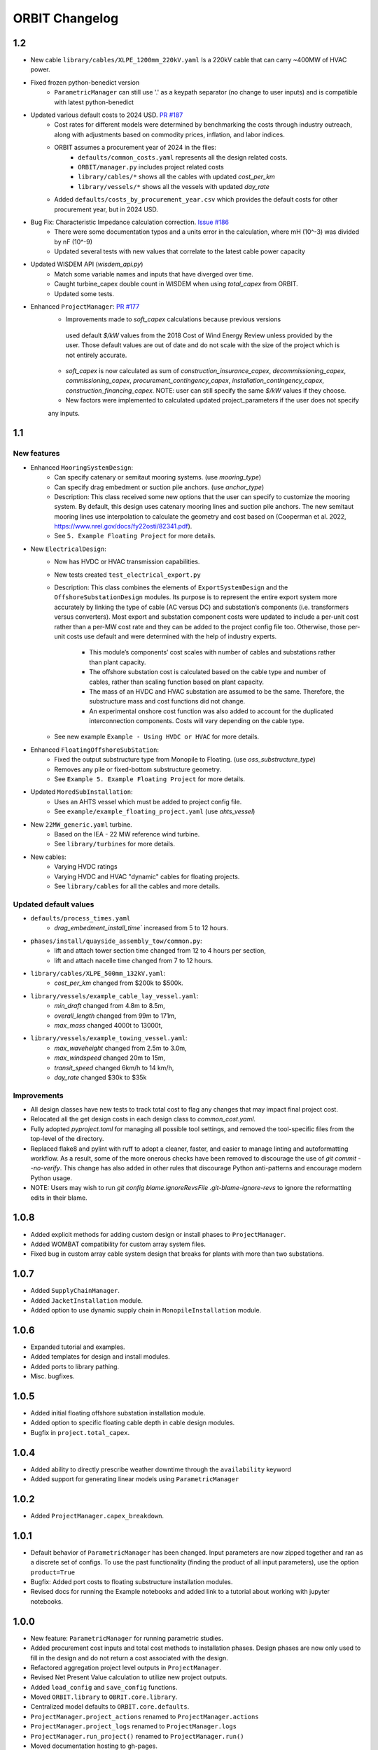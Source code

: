 .. _changelog:

ORBIT Changelog
===============
1.2
---
- New cable ``library/cables/XLPE_1200mm_220kV.yaml`` Is a 220kV cable that can carry ~400MW of HVAC power.
- Fixed frozen python-benedict version
    - ``ParametricManager`` can still use '.' as a keypath separator (no change to user inputs) and is compatible with latest python-benedict
- Updated various default costs to 2024 USD. `PR #187 <https://github.com/WISDEM/ORBIT/pull/187>`_
    - Cost rates for different models were determined by benchmarking the costs through industry outreach,
      along with adjustments based on commodity prices, inflation, and labor indices.
    - ORBIT assumes a procurement year of 2024 in the files:
        - ``defaults/common_costs.yaml`` represents all the design related costs.
        - ``ORBIT/manager.py`` includes project related costs
        - ``library/cables/*`` shows all the cables with updated `cost_per_km`
        - ``library/vessels/*`` shows all the vessels with updated `day_rate`
    - Added ``defaults/costs_by_procurement_year.csv`` which provides the default costs for other procurement year,
      but in 2024 USD.
- Bug Fix: Characteristic Impedance calculation correction. `Issue #186 <https://github.com/WISDEM/ORBIT/issues/186>`_
    - There were some documentation typos and a units error in the calculation, where mH (10^-3) was divided by nF (10^-9)
    - Updated several tests with new values that correlate to the latest cable power capacity
- Updated WISDEM API (`wisdem_api.py`)
    - Match some variable names and inputs that have diverged over time.
    - Caught turbine_capex double count in WISDEM when using `total_capex` from ORBIT.
    - Updated some tests.
- Enhanced ``ProjectManager``: `PR #177 <https://github.com/WISDEM/ORBIT/pull/177>`_
    - Improvements made to `soft_capex` calculations because previous versions
     used default `$/kW` values from the 2018 Cost of Wind Energy Review unless provided by
     the user. Those default values are out of date and do not scale with the size of the
     project which is not entirely accurate.
    - `soft_capex` is now calculated as sum of `construction_insurance_capex`, `decommissioning_capex`,
      `commissioning_capex`, `procurement_contingency_capex`, `installation_contingency_capex`,
      `construction_financing_capex`. NOTE: user can still specify the same `$/kW` values if they choose.
    - New factors were implemented to calculated updated project_parameters if the user does not specify
    any inputs.

1.1
---

New features
~~~~~~~~~~~~
- Enhanced ``MooringSystemDesign``:
    - Can specify catenary or semitaut mooring systems. (use `mooring_type`)
    - Can specify drag embedment or suction pile anchors. (use `anchor_type`)
    - Description: This class received some new options that the user can
      specify to customize the mooring system. By default, this design uses
      catenary mooring lines and suction pile anchors. The new semitaut mooring
      lines use interpolation to calculate the geometry and cost based on
      (Cooperman et al. 2022, https://www.nrel.gov/docs/fy22osti/82341.pdf).
    - See ``5. Example Floating Project`` for more details.
- New ``ElectricalDesign``:
    - Now has HVDC or HVAC transmission capabilities.
    - New tests created ``test_electrical_export.py``
    - Description: This class combines the elements of ``ExportSystemDesign`` and the
      ``OffshoreSubstationDesign`` modules. Its purpose is to represent the
      entire export system more accurately by linking the type of cable
      (AC versus DC) and substation’s components (i.e. transformers versus converters).
      Most export and substation component costs were updated to include a per-unit cost
      rather than a per-MW cost rate and they can be added to the project config file too.
      Otherwise, those per-unit costs use default and were determined with the help of
      industry experts.
        - This module’s components’ cost scales with number of cables and
          substations rather than plant capacity.
        - The offshore substation cost is calculated based on the cable type
          and number of cables, rather than scaling function based on plant capacity.
        - The mass of an HVDC and HVAC substation are assumed to be the same.
          Therefore, the substructure mass and cost functions did not change.
        - An experimental onshore cost function was also added to account for
          the duplicated interconnection components. Costs will vary depending
          on the cable type.
    - See new example ``Example - Using HVDC or HVAC`` for more details.
- Enhanced ``FloatingOffshoreSubStation``:
    - Fixed the output substructure type from Monopile to Floating. (use `oss_substructure_type`)
    - Removes any pile or fixed-bottom substructure geometry.
    - See ``Example 5. Example Floating Project`` for more details.
- Updated ``MoredSubInstallation``:
    - Uses an AHTS vessel which must be added to project config file.
    - See ``example/example_floating_project.yaml`` (use `ahts_vessel`)
- New ``22MW_generic.yaml`` turbine.
    - Based on the IEA - 22 MW reference wind turbine.
    - See ``library/turbines`` for more details.
- New cables:
    - Varying HVDC ratings
    - Varying HVDC and HVAC "dynamic" cables for floating projects.
    - See ``library/cables`` for all the cables and more details.

Updated default values
~~~~~~~~~~~~~~~~~~~~~~
- ``defaults/process_times.yaml``
    - `drag_embedment_install_time`` increased from 5 to 12 hours.
- ``phases/install/quayside_assembly_tow/common.py``:
    - lift and attach tower section time changed from 12 to 4 hours per section,
    - lift and attach nacelle time changed from 7 to 12 hours.
- ``library/cables/XLPE_500mm_132kV.yaml``:
    - `cost_per_km` changed from $200k to $500k.
- ``library/vessels/example_cable_lay_vessel.yaml``:
    - `min_draft` changed from 4.8m to 8.5m,
    - `overall_length` changed from 99m to 171m,
    - `max_mass` changed 4000t to 13000t,
- ``library/vessels/example_towing_vessel.yaml``:
    - `max_waveheight` changed from 2.5m to 3.0m,
    - `max_windspeed` changed 20m to 15m,
    - `transit_speed` changed 6km/h to 14 km/h,
    - `day_rate` changed $30k to $35k

Improvements
~~~~~~~~~~~~
- All design classes have new tests to track total cost to flag any changes that may
  impact final project cost.
- Relocated all the get design costs in each design class to `common_cost.yaml`.
- Fully adopted `pyproject.toml` for managing all possible tool settings, and
  removed the tool-specific files from the top-level of the directory.
- Replaced flake8 and pylint with ruff to adopt a cleaner, faster, and easier
  to manage linting and autoformatting workflow. As a result, some of the more
  onerous checks have been removed to discourage the use of
  `git commit --no-verify`. This change has also added in other rules that
  discourage Python anti-patterns and encourage modern Python usage.
- NOTE: Users may wish to run
  `git config blame.ignoreRevsFile .git-blame-ignore-revs` to ignore the
  reformatting edits in their blame.

1.0.8
-----

- Added explicit methods for adding custom design or install phases to
  ``ProjectManager``.
- Added WOMBAT compatibility for custom array system files.
- Fixed bug in custom array cable system design that breaks for plants with
  more than two substations.

1.0.7
-----

- Added ``SupplyChainManager``.
- Added ``JacketInstallation`` module.
- Added option to use dynamic supply chain in ``MonopileInstallation`` module.

1.0.6
-----

- Expanded tutorial and examples.
- Added templates for design and install modules.
- Added ports to library pathing.
- Misc. bugfixes.

1.0.5
-----

- Added initial floating offshore substation installation module.
- Added option to specific floating cable depth in cable design modules.
- Bugfix in ``project.total_capex``.

1.0.4
-----

- Added ability to directly prescribe weather downtime through the
  ``availability`` keyword
- Added support for generating linear models using ``ParametricManager``

1.0.2
-----

- Added ``ProjectManager.capex_breakdown``.

1.0.1
-----

- Default behavior of ``ParametricManager`` has been changed. Input parameters
  are now zipped together and ran as a discrete set of configs. To use the past
  functionality (finding the product of all input parameters), use the option
  ``product=True``
- Bugfix: Added port costs to floating substructure installation modules.
- Revised docs for running the Example notebooks and added link to a tutorial
  about working with jupyter notebooks.

1.0.0
-----

- New feature: ``ParametricManager`` for running parametric studies.
- Added procurement cost inputs and total cost methods to installation phases.
  Design phases are now only used to fill in the design and do not return a
  cost associated with the design.
- Refactored aggregation project level outputs in ``ProjectManager``.
- Revised Net Present Value calculation to utilize new project outputs.
- Added ``load_config`` and ``save_config`` functions.
- Moved ``ORBIT.library`` to ``OBRIT.core.library``.
- Centralized model defaults to ``ORBIT.core.defaults``.
- ``ProjectManager.project_actions`` renamed to ``ProjectManager.actions``
- ``ProjectManager.project_logs`` renamed to ``ProjectManager.logs``
- ``ProjectManager.run_project()`` renamed to ``ProjectManager.run()``
- Moved documentation hosting to gh-pages.

0.5.1
-----

- Process time kwargs should now be passed through ``ProjectManager`` in a
  dictionary named ``processes`` in the config.
- Revised ``prep_for_site_operations`` and related processes to allow for
  dynamically positioned vessels.
- Updated WISDEM API to include floating functionality.

0.5.0
-----

- Initial release of floating substructure functionality in ORBIT.
- New design modules: ``MooringSystemDesign``, ``SparDesign`` and
  ``SemiSubmersibleDesign``.
- New installation modules: ``MooringSystemInstallation`` and
  ``MooredSubInstallation``
- Cable design and installation modules modified to calculate catenary lengths
  of suspended cable at depths greater than 60m.

0.4.3
-----

- New feature: Cash flow and net present value calculation within
  ``ProjectManager``.
- Revised ``CustomArraySystemDesign`` module.
- Revised assumptions in ``MonopileDesign`` module to bring results in line
  with industry numbers.

0.4.2
-----

- New feature: Phase dependencies in ``ProjectManager``.
- New feature: Windspeed constraints at multiple heights, including automatic
  interpolation/extrapolation of configured windspeed profiles.
- Added option to define ``mobilization_days`` and ``mobilization_mult`` in a
  ``Vessel`` configuration file.
- Added option for pre-installation trenching operations to
  ``ArrayCableInstallation`` and ``ExportCableInstallation``.
- Revised ``OffshoreSubstationDesign`` to scale the size of the substations
  with the user-configured number of substations.
- Bugfix in the returned argument order of ``ProjectManager.run_install_phase``
  where the cost of a prior phase would be incorrectly applied as the elapsed
  time.

0.4.1
-----

- Modified installation to require version of marmot-agents that has an
  internal copy of simpy.
- Added/expanded ``detailed_outputs`` for all modules.
- Standardized naming of weight/mass terms to mass throughout the model.
- Cleanup in ``ProjectManager``.

0.4.0
-----

- Vessel mobilization added to all vessels in all installation modules.
  Defaults to 7 days at 50% day-rate.
- Cable lay, bury and simulataneous lay/bury methods are not flagged as
  suspendable to avoid unrealistic project delays.
- Cost of onshore transmission construction added to
  ``ExportCableInstallation``.
- Simplified ``ArrayCableInstallation``, ``ExportCableInstallation`` modules.
- Removed `pandas` from the internals of the model, though it is still useful
  for tabulating the project logs.
- Revised package structure. Functionally formerly in ORBIT.simulation or
  ORBIT.vessels has been moved to ORBIT.core.
- ``InstallPhase`` cleaned up and slimmed down.
- ``Environment`` and associated functionality has been replaced with
  ``marmot.Environment``.
- Logging functionality revised. No longer uses the base python logging module.
- ``Vessel`` now inherits from ``marmot.Agent``.
- Tasks that were in ``ORBIT.vessels.tasks`` have been moved to their
  respective modules and restructured with ``marmot.process`` and
  ``Agent.tasks``.
- Modules inputs cleaned up. ``type`` parameters are no longer required for
  monopile, transition piece or turbine component definitions.
- Removed old/irrelevant tests.

0.3.5
-----

- Added 'per kW' properties to ``ProjectManager`` CAPEX results.

0.3.4
-----

- Added configuration to ``ProjectManager`` that allows exceptions to be caught
  within individual modules and allows the project as a whole to continue.
- Fixed installation process when installing from GitHub.

0.3.3
-----

- Added configuration for multiple tower sections in ``TurbineInstallation``.
- Added configuration for seperate lay/burial in ``ArrayCableInstallation`` and
  ``ExportCableInstallation``.
- Overhauled test suite and associated library.
- Bugfix in ``CableCarousel``.
- Expanded WISDEM Fixed API.

0.3.2
-----

- Initial release of fixed substructure WISDEM API
- Material cost for monopiles and transition pieces added to ``MonopileDesign``
- Updated ``ProjectManager`` to allow user to override default ``DesignPhase``
  results
- Moved config validation to ``BasePhase`` and added call to
  ``self.validate_config`` for all current modules
- Config validation logic reworked so dicts of optional values are not
  required
- Added method to resolve project capacity in ``ProjectManager``. A user can
  now input ``plant.num_turbines`` and ``turbine.turbine_rating`` and
  ``plant.capacity`` will be added to the config.
- Added initial set of standardized inputs to ``ProjectManager``:

  - ``self.installation_capex``
  - ``self.installation_time``
  - ``self.project_days``
  - ``self.bos_capex``
  - ``self.turbine_capex``
  - ``self.total_capex``

0.3.1
-----

- Updated README
